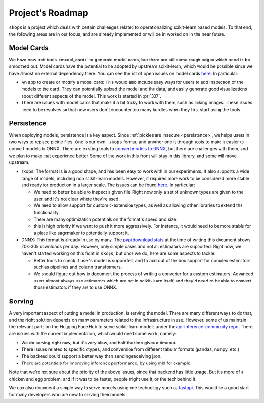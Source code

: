 .. _roadmap:

Project's Roadmap
=================

``skops`` is a project which deals with certain challenges related to
operationalizing scikit-learn based models. To that end, the following areas
are in our focus, and are already implemented or will be in worked on in the
near future.

Model Cards
-----------

We have now :ref:`tools <model_card>` to generate model cards, but there
are still some rough edges which need to be smoothed out. Model cards have
the potential to be adopted by upstream scikit-learn, which would be
possible since we have almost no external dependency there. You can see the
list of open issues on model cards `here
<https://github.com/skops-dev/skops/issues?q=is%3Aissue+is%3Aopen+label%3A%22model+cards%22+>`__.
In particular:

- An app to create or modify a model card: This would also include easy
  ways for users to add inspection of the models to the card. They can
  potentially upload the model and the data, and easily generate good
  visualizations about different aspects of the model. This work is started
  in :pr:`307`.
- There are issues with model cards that make it a bit tricky to work with
  them, such as linking images. These issues need to be resolves so that
  new users don't encounter too many hurdles when they first start using
  the tools.

Persistence
-----------
When deploying models, persistence is a key aspect. Since :ref:`pickles are
insecure <persistence>`, we helps users in two ways to replace pickle
files. One is our own ``.skops`` format, and another one is through tools
to make it easier to convert models to ONNX. There are existing tools to
`convert models to ONNX <http://onnx.ai/sklearn-onnx/>`__, but there are
challenges with them, and we plan to make that experience better. Some of
the work in this front will stay in this library, and some will move
upstream.

- skops: The format is in a good shape, and has been easy to work with in our
  experiments. It also supports a wide range of models, including non
  scikit-learn models. However, it requires more work to be considered more
  stable and ready for production in a larger scale. The issues can be found
  `here
  <https://github.com/skops-dev/skops/issues?q=is%3Aissue+is%3Aopen++label%3Apersistence+>`__.
  In particular:

  - We need to better be able to inspect a given file. Right now only a set of
    unknown types are given to the user, and it's not clear where they're used.

  - We need to allow support for custom c-extension types, as well as allowing
    other libraries to extend the functionality.

  - There are many optimization potentials on the format's speed and size.

  - this is high priority if we want to push it more aggressively. For
    instance, it would need to be more stable for a place like sagemaker to
    potentially support it.

- ONNX: This format is already in use by many. The `pypi download stats
  <https://pypistats.org/packages/skl2onnx>`__ at the time of writing this
  document shows 20k-30k downloads per day. However, only simple cases and not
  all estimators are supported. Right now, we haven't started working on this
  front in ``skops``, but once we do, here are some aspects to tackle:

  - Better tools to check if user's model is supported, and to add out of the
    box support for complex estimators such as pipelines and column
    transformers.

  - We should figure out how to document the process of writing a converter for
    a custom estimators. Advanced users almost always use estimators which are
    not in scikit-learn itself, and they'd need to be able to convert those
    estimators if they are to use ONNX.

Serving
-------
A very important aspect of putting a model in production, is serving the model.
There are many different ways to do that, and the right solution depends on
many parameters related to the infrastructure in use. However, some of us
maintain the relevant parts on the Hugging Face Hub to serve scikit-learn
models under the `api-inference-community repo
<https://github.com/huggingface/api-inference-community>`__. There are issues
with the current implementation, which would need some work, namely:

- We do serving right now, but it's very slow, and half the time gives a
  timeout.
- There issues related to specific dtypes, and conversion from different
  tabular formats (pandas, numpy, etc.)
- The backend could support a better way than sending/receiving json.
- There are potentials for improving inference performance, by using mkl for
  example.

Note that we're not sure about the priority of the above issues, since that
backend has little usage. But it's more of a chicken and egg problem, and if it
was to be faster, people might use it, or the tech behind it.

We can also document a simple way to serve models using one technology such as
`fastapi <https://fastapi.tiangolo.com/>`__. This would be a good start for
many developers who are new to serving their models.
